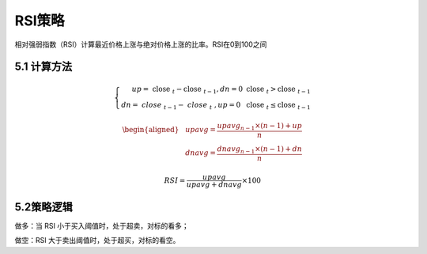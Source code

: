 .. vim: syntax=rst

RSI策略
=====

相对强弱指数（RSI）计算最近价格上涨与绝对价格上涨的比率。RSI在0到100之间

5.1 计算方法
--------

.. math::

   \left\{ \begin{array}{r} up = \text{ close }_{t} - \text{close }_{t - 1},dn = 0\ \ \ \ \ \ \ \ \ \ \ \ \ \ \ \ \ \ \ \ \text{close }_{t} > \text{close
   }_{t - 1} \\ dn = {\ close\ }_{t - 1} - \ {close\ }_{t}\ ,up = 0\ \ \ \ \ \ \ \ \ \ \ \ \ \ \ \text{ close }_{t} \leq \text{close }_{t - 1}
   \end{array} \right.\

.. math::

   \begin{aligned} & upavg = \frac{{upavg}_{n - 1} \times (n - 1) + up}{n} \\ & dnavg = \frac{{dnavg}_{n - 1} \times (n - 1) + dn}{n} \end{aligned}

.. math:: RSI = \frac{upavg}{upavg + dnavg} \times 100

5.2策略逻辑
-------

做多：当 RSI 小于买入阈值时，处于超卖，对标的看多；

做空：RSI 大于卖出阈值时，处于超买，对标的看空。

